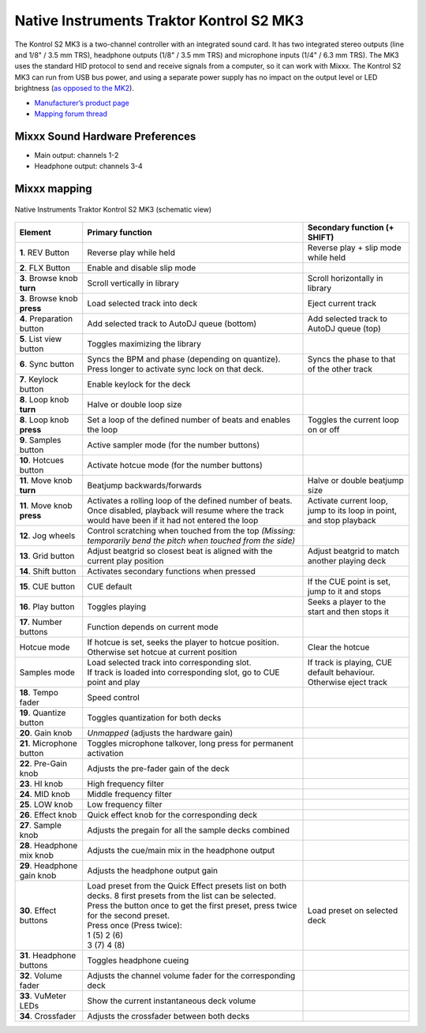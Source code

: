 .. _native-instruments-traktor-kontrol-s2-mk3:

Native Instruments Traktor Kontrol S2 MK3
=========================================

The Kontrol S2 MK3 is a two-channel controller with an integrated sound card. It has two integrated stereo outputs (line and 1/8" / 3.5 mm TRS), headphone outputs (1/8" / 3.5 mm TRS) and microphone
inputs (1/4" / 6.3 mm TRS). The MK3 uses the standard HID protocol to send and receive signals from a computer, so it can work with Mixxx. The Kontrol S2 MK3 can run from USB bus power,
and using a separate power supply has no impact on the output level or LED brightness (`as opposed to the MK2 <https://support.native-instruments.com/hc/en-us/articles/360001108518>`__).

- `Manufacturer’s product page <https://www.native-instruments.com/en/products/traktor/dj-controllers/traktor-kontrol-s2/>`__
- `Mapping forum thread <https://mixxx.discourse.group/t/native-instruments-traktor-kontrol-s2-mk3/18147>`__

.. versionadded:: 2.2.4
.. versionchanged:: 2.3
   Unbind Main knob from Mixxx's Main Gain, because it controls the hardware volume.

Mixxx Sound Hardware Preferences
~~~~~~~~~~~~~~~~~~~~~~~~~~~~~~~~

-  Main output: channels 1-2
-  Headphone output: channels 3-4

Mixxx mapping
~~~~~~~~~~~~~

.. figure:: ../../_static/controllers/native_instruments_traktor_kontrol_s2_mk3.png
   :align: center
   :width: 100%
   :figwidth: 100%
   :alt: Native Instruments Traktor Kontrol S2 MK3 (schematic view)
   :figclass: pretty-figures

   Native Instruments Traktor Kontrol S2 MK3 (schematic view)

+--------------------+-----------------------------------------------------------------------------------------------------------------------------+-----------------------------------------------------+
| Element            | Primary function                                                                                                            | Secondary function (+ SHIFT)                        |
+====================+=============================================================================================================================+=====================================================+
| **1**. REV Button  | Reverse play while held                                                                                                     | Reverse play + slip mode while held                 |
+--------------------+-----------------------------------------------------------------------------------------------------------------------------+-----------------------------------------------------+
| **2**. FLX Button  | Enable and disable slip mode                                                                                                |                                                     |
+--------------------+-----------------------------------------------------------------------------------------------------------------------------+-----------------------------------------------------+
| **3**. Browse knob | Scroll vertically in library                                                                                                | Scroll horizontally in library                      |
| **turn**           |                                                                                                                             |                                                     |
+--------------------+-----------------------------------------------------------------------------------------------------------------------------+-----------------------------------------------------+
| **3**. Browse knob | Load selected track into deck                                                                                               | Eject current track                                 |
| **press**          |                                                                                                                             |                                                     |
+--------------------+-----------------------------------------------------------------------------------------------------------------------------+-----------------------------------------------------+
| **4**. Preparation | Add selected track to AutoDJ queue (bottom)                                                                                 | Add selected track to AutoDJ queue (top)            |
| button             |                                                                                                                             |                                                     |
+--------------------+-----------------------------------------------------------------------------------------------------------------------------+-----------------------------------------------------+
| **5**. List view   | Toggles maximizing the library                                                                                              |                                                     |
| button             |                                                                                                                             |                                                     |
+--------------------+-----------------------------------------------------------------------------------------------------------------------------+-----------------------------------------------------+
| **6**. Sync button | Syncs the BPM and phase (depending on quantize). Press longer to activate sync lock on that deck.                           | Syncs the phase to that of the other track          |
+--------------------+-----------------------------------------------------------------------------------------------------------------------------+-----------------------------------------------------+
| **7**. Keylock     | Enable keylock for the deck                                                                                                 |                                                     |
| button             |                                                                                                                             |                                                     |
+--------------------+-----------------------------------------------------------------------------------------------------------------------------+-----------------------------------------------------+
| **8**. Loop knob   | Halve or double loop size                                                                                                   |                                                     |
| **turn**           |                                                                                                                             |                                                     |
+--------------------+-----------------------------------------------------------------------------------------------------------------------------+-----------------------------------------------------+
| **8**. Loop knob   | Set a loop of the defined number of beats and enables the loop                                                              | Toggles the current loop on or off                  |
| **press**          |                                                                                                                             |                                                     |
+--------------------+-----------------------------------------------------------------------------------------------------------------------------+-----------------------------------------------------+
| **9**. Samples     | Active sampler mode (for the number buttons)                                                                                |                                                     |
| button             |                                                                                                                             |                                                     |
+--------------------+-----------------------------------------------------------------------------------------------------------------------------+-----------------------------------------------------+
| **10**. Hotcues    | Activate hotcue mode (for the number buttons)                                                                               |                                                     |
| button             |                                                                                                                             |                                                     |
+--------------------+-----------------------------------------------------------------------------------------------------------------------------+-----------------------------------------------------+
| **11**. Move knob  | Beatjump backwards/forwards                                                                                                 | Halve or double beatjump size                       |
| **turn**           |                                                                                                                             |                                                     |
+--------------------+-----------------------------------------------------------------------------------------------------------------------------+-----------------------------------------------------+
| **11**. Move knob  | Activates a rolling loop of the defined number of beats. Once disabled, playback will resume where the track would have     | Activate current loop, jump to its loop in point,   |
| **press**          | been if it had not entered the loop                                                                                         | and stop playback                                   |
+--------------------+-----------------------------------------------------------------------------------------------------------------------------+-----------------------------------------------------+
| **12**. Jog wheels | Control scratching when touched from the top *(Missing: temporarily bend the pitch when touched from the side)*             |                                                     |
+--------------------+-----------------------------------------------------------------------------------------------------------------------------+-----------------------------------------------------+
| **13**. Grid button| Adjust beatgrid so closest beat is aligned with the current play position                                                   | Adjust beatgrid to match another playing deck       |
+--------------------+-----------------------------------------------------------------------------------------------------------------------------+-----------------------------------------------------+
| **14**. Shift      | Activates secondary functions when pressed                                                                                  |                                                     |
| button             |                                                                                                                             |                                                     |
+--------------------+-----------------------------------------------------------------------------------------------------------------------------+-----------------------------------------------------+
| **15**. CUE button | CUE default                                                                                                                 | If the CUE point is set, jump to it and stops       |
+--------------------+-----------------------------------------------------------------------------------------------------------------------------+-----------------------------------------------------+
| **16**. Play button| Toggles playing                                                                                                             | Seeks a player to the start and then stops it       |
+--------------------+-----------------------------------------------------------------------------------------------------------------------------+-----------------------------------------------------+
| **17**. Number     | Function depends on current mode                                                                                            |                                                     |
| buttons            |                                                                                                                             |                                                     |
+--------------------+-----------------------------------------------------------------------------------------------------------------------------+-----------------------------------------------------+
| Hotcue mode        | If hotcue is set, seeks the player to hotcue position. Otherwise set hotcue at current position                             | Clear the hotcue                                    |
+--------------------+-----------------------------------------------------------------------------------------------------------------------------+-----------------------------------------------------+
| Samples mode       | | Load selected track into corresponding slot.                                                                              | If track is playing, CUE default behaviour.         |
|                    | | If track is loaded into corresponding slot, go to CUE point and play                                                      | Otherwise eject track                               |
+--------------------+-----------------------------------------------------------------------------------------------------------------------------+-----------------------------------------------------+
| **18**. Tempo fader| Speed control                                                                                                               |                                                     |
+--------------------+-----------------------------------------------------------------------------------------------------------------------------+-----------------------------------------------------+
| **19**. Quantize   | Toggles quantization for both decks                                                                                         |                                                     |
| button             |                                                                                                                             |                                                     |
+--------------------+-----------------------------------------------------------------------------------------------------------------------------+-----------------------------------------------------+
| **20**. Gain knob  | *Unmapped* (adjusts the hardware gain)                                                                                      |                                                     |
+--------------------+-----------------------------------------------------------------------------------------------------------------------------+-----------------------------------------------------+
| **21**. Microphone | Toggles microphone talkover, long press for permanent activation                                                            |                                                     |
| button             |                                                                                                                             |                                                     |
+--------------------+-----------------------------------------------------------------------------------------------------------------------------+-----------------------------------------------------+
| **22**. Pre-Gain   | Adjusts the pre-fader gain of the deck                                                                                      |                                                     |
| knob               |                                                                                                                             |                                                     |
+--------------------+-----------------------------------------------------------------------------------------------------------------------------+-----------------------------------------------------+
| **23**. HI knob    | High frequency filter                                                                                                       |                                                     |
+--------------------+-----------------------------------------------------------------------------------------------------------------------------+-----------------------------------------------------+
| **24**. MID knob   | Middle frequency filter                                                                                                     |                                                     |
+--------------------+-----------------------------------------------------------------------------------------------------------------------------+-----------------------------------------------------+
| **25**. LOW knob   | Low frequency filter                                                                                                        |                                                     |
+--------------------+-----------------------------------------------------------------------------------------------------------------------------+-----------------------------------------------------+
| **26**. Effect knob| Quick effect knob for the corresponding deck                                                                                |                                                     |
+--------------------+-----------------------------------------------------------------------------------------------------------------------------+-----------------------------------------------------+
| **27**. Sample knob| Adjusts the pregain for all the sample decks combined                                                                       |                                                     |
+--------------------+-----------------------------------------------------------------------------------------------------------------------------+-----------------------------------------------------+
| **28**. Headphone  | Adjusts the cue/main mix in the headphone output                                                                            |                                                     |
| mix knob           |                                                                                                                             |                                                     |
+--------------------+-----------------------------------------------------------------------------------------------------------------------------+-----------------------------------------------------+
| **29**. Headphone  | Adjusts the headphone output gain                                                                                           |                                                     |
| gain knob          |                                                                                                                             |                                                     |
+--------------------+-----------------------------------------------------------------------------------------------------------------------------+-----------------------------------------------------+
| **30**. Effect     | | Load preset from the Quick Effect presets list on both decks. 8 first presets from the list can be selected.              | Load preset on selected deck                        |
| buttons            | | Press the button once to get the first preset, press twice for the second preset.                                         |                                                     |
|                    | | Press once (Press twice):                                                                                                 |                                                     |
|                    | | 1 (5)  2 (6)                                                                                                              |                                                     |
|                    | | 3 (7)  4 (8)                                                                                                              |                                                     |
+--------------------+-----------------------------------------------------------------------------------------------------------------------------+-----------------------------------------------------+
| **31**. Headphone  | Toggles headphone cueing                                                                                                    |                                                     |
| buttons            |                                                                                                                             |                                                     |
+--------------------+-----------------------------------------------------------------------------------------------------------------------------+-----------------------------------------------------+
| **32**. Volume     | Adjusts the channel volume fader for the corresponding deck                                                                 |                                                     |
| fader              |                                                                                                                             |                                                     |
+--------------------+-----------------------------------------------------------------------------------------------------------------------------+-----------------------------------------------------+
| **33**. VuMeter    | Show the current instantaneous deck volume                                                                                  |                                                     |
| LEDs               |                                                                                                                             |                                                     |
+--------------------+-----------------------------------------------------------------------------------------------------------------------------+-----------------------------------------------------+
| **34**. Crossfader | Adjusts the crossfader between both decks                                                                                   |                                                     |
+--------------------+-----------------------------------------------------------------------------------------------------------------------------+-----------------------------------------------------+
